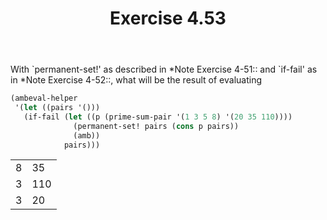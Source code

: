 #+Title: Exercise 4.53

With `permanent-set!' as described in *Note Exercise 4-51:: and `if-fail' as in *Note Exercise 4-52::, what will be the result of evaluating

#+BEGIN_SRC scheme :session 4-53 :exports none :results output silent
  (use-modules (ice-9 pretty-print))

  (add-to-load-path (dirname "./"))

  (load "./ambeval.scm")
#+END_SRC


#+BEGIN_SRC scheme :session 4-53 :exports both
  (ambeval-helper
   '(let ((pairs '()))
     (if-fail (let ((p (prime-sum-pair '(1 3 5 8) '(20 35 110))))
                (permanent-set! pairs (cons p pairs))
                (amb))
              pairs)))
#+END_SRC

#+RESULTS:
| 8 |  35 |
| 3 | 110 |
| 3 |  20 |
